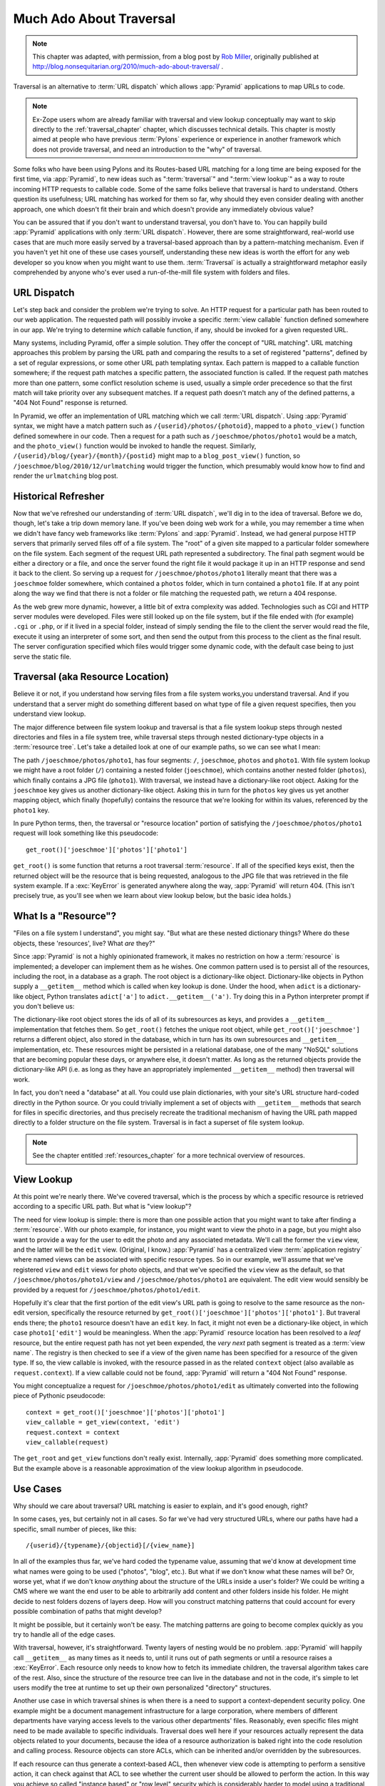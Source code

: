 .. _much_ado_about_traversal_chapter:

========================
Much Ado About Traversal
========================

.. note:: This chapter was adapted, with permission, from a blog post by `Rob
   Miller <http://blog.nonsequitarian.org/>`_, originally published at
   http://blog.nonsequitarian.org/2010/much-ado-about-traversal/ .

Traversal is an alternative to :term:`URL dispatch` which allows
:app:`Pyramid` applications to map URLs to code.

.. note::
   
   Ex-Zope users whom are already familiar with traversal and view lookup
   conceptually may want to skip directly to the :ref:`traversal_chapter`
   chapter, which discusses technical details.  This chapter is mostly aimed
   at people who have previous :term:`Pylons` experience or experience in
   another framework which does not provide traversal, and need an
   introduction to the "why" of traversal.

Some folks who have been using Pylons and its Routes-based URL matching for a
long time are being exposed for the first time, via :app:`Pyramid`, to new
ideas such as ":term:`traversal`" and ":term:`view lookup`" as a way to route
incoming HTTP requests to callable code.  Some of the same folks believe that
traversal is hard to understand.  Others question its usefulness; URL
matching has worked for them so far, why should they even consider dealing
with another approach, one which doesn't fit their brain and which doesn't
provide any immediately obvious value?

You can be assured that if you don't want to understand traversal, you don't
have to.  You can happily build :app:`Pyramid` applications with only
:term:`URL dispatch`.  However, there are some straightforward, real-world
use cases that are much more easily served by a traversal-based approach than
by a pattern-matching mechanism.  Even if you haven't yet hit one of these
use cases yourself, understanding these new ideas is worth the effort for any
web developer so you know when you might want to use them.  :term:`Traversal`
is actually a straightforward metaphor easily comprehended by anyone who's
ever used a run-of-the-mill file system with folders and files.

URL Dispatch
------------

Let's step back and consider the problem we're trying to solve.  An
HTTP request for a particular path has been routed to our web
application.  The requested path will possibly invoke a specific
:term:`view callable` function defined somewhere in our app.  We're
trying to determine *which* callable function, if any, should be
invoked for a given requested URL.

Many systems, including Pyramid, offer a simple solution.  They offer the
concept of "URL matching".  URL matching approaches this problem by parsing
the URL path and comparing the results to a set of registered "patterns",
defined by a set of regular expressions, or some other URL path templating
syntax.  Each pattern is mapped to a callable function somewhere; if the
request path matches a specific pattern, the associated function is called.
If the request path matches more than one pattern, some conflict resolution
scheme is used, usually a simple order precedence so that the first match
will take priority over any subsequent matches.  If a request path doesn't
match any of the defined patterns, a "404 Not Found" response is returned.

In Pyramid, we offer an implementation of URL matching which we call
:term:`URL dispatch`.  Using :app:`Pyramid` syntax, we might have a match
pattern such as ``/{userid}/photos/{photoid}``, mapped to a ``photo_view()``
function defined somewhere in our code.  Then a request for a path such as
``/joeschmoe/photos/photo1`` would be a match, and the ``photo_view()``
function would be invoked to handle the request.  Similarly,
``/{userid}/blog/{year}/{month}/{postid}`` might map to a
``blog_post_view()`` function, so ``/joeschmoe/blog/2010/12/urlmatching``
would trigger the function, which presumably would know how to find and
render the ``urlmatching`` blog post.

Historical Refresher
--------------------

Now that we've refreshed our understanding of :term:`URL dispatch`, we'll dig
in to the idea of traversal.  Before we do, though, let's take a trip down
memory lane.  If you've been doing web work for a while, you may remember a
time when we didn't have fancy web frameworks like :term:`Pylons` and
:app:`Pyramid`.  Instead, we had general purpose HTTP servers that primarily
served files off of a file system.  The "root" of a given site mapped to a
particular folder somewhere on the file system.  Each segment of the request
URL path represented a subdirectory.  The final path segment would be either
a directory or a file, and once the server found the right file it would
package it up in an HTTP response and send it back to the client.  So serving
up a request for ``/joeschmoe/photos/photo1`` literally meant that there was
a ``joeschmoe`` folder somewhere, which contained a ``photos`` folder, which
in turn contained a ``photo1`` file.  If at any point along the way we find
that there is not a folder or file matching the requested path, we return a
404 response.

As the web grew more dynamic, however, a little bit of extra complexity was
added.  Technologies such as CGI and HTTP server modules were developed.
Files were still looked up on the file system, but if the file ended with
(for example) ``.cgi`` or ``.php``, or if it lived in a special folder,
instead of simply sending the file to the client the server would read the
file, execute it using an interpreter of some sort, and then send the output
from this process to the client as the final result.  The server
configuration specified which files would trigger some dynamic code, with the
default case being to just serve the static file.

Traversal (aka Resource Location)
---------------------------------

.. index::
   single: traversal overview

Believe it or not, if you understand how serving files from a file system
works,you understand traversal.  And if you understand that a server might do
something different based on what type of file a given request specifies,
then you understand view lookup.

The major difference between file system lookup and traversal is that a file
system lookup steps through nested directories and files in a file system
tree, while traversal steps through nested dictionary-type objects in a
:term:`resource tree`.  Let's take a detailed look at one of our example
paths, so we can see what I mean:

The path ``/joeschmoe/photos/photo1``, has four segments: ``/``,
``joeschmoe``, ``photos`` and ``photo1``.  With file system lookup we might
have a root folder (``/``) containing a nested folder (``joeschmoe``), which
contains another nested folder (``photos``), which finally contains a JPG
file (``photo1``).  With traversal, we instead have a dictionary-like root
object.  Asking for the ``joeschmoe`` key gives us another dictionary-like
object.  Asking this in turn for the ``photos`` key gives us yet another
mapping object, which finally (hopefully) contains the resource that we're
looking for within its values, referenced by the ``photo1`` key.

In pure Python terms, then, the traversal or "resource location"
portion of satisfying the ``/joeschmoe/photos/photo1`` request
will look something like this pseudocode::

    get_root()['joeschmoe']['photos']['photo1']

``get_root()`` is some function that returns a root traversal
:term:`resource`.  If all of the specified keys exist, then the returned
object will be the resource that is being requested, analogous to the JPG
file that was retrieved in the file system example.  If a :exc:`KeyError` is
generated anywhere along the way, :app:`Pyramid` will return 404.  (This
isn't precisely true, as you'll see when we learn about view lookup below,
but the basic idea holds.)

What Is a "Resource"?
---------------------

"Files on a file system I understand", you might say.  "But what are these
nested dictionary things?  Where do these objects, these 'resources', live?
What *are* they?"

Since :app:`Pyramid` is not a highly opinionated framework, it makes no
restriction on how a :term:`resource` is implemented; a developer can
implement them as he wishes.  One common pattern used is to persist all of
the resources, including the root, in a database as a graph.  The root object
is a dictionary-like object.  Dictionary-like objects in Python supply a
``__getitem__`` method which is called when key lookup is done.  Under the
hood, when ``adict`` is a dictionary-like object, Python translates
``adict['a']`` to ``adict.__getitem__('a')``.  Try doing this in a Python
interpreter prompt if you don't believe us:

.. code-block:: text
   :linenos:

   Python 2.4.6 (#2, Apr 29 2010, 00:31:48) 
   [GCC 4.4.3] on linux2
   Type "help", "copyright", "credits" or "license" for more information.
   >>> adict = {}
   >>> adict['a'] = 1
   >>> adict['a']
   1
   >>> adict.__getitem__('a')
   1


The dictionary-like root object stores the ids of all of its subresources as
keys, and provides a ``__getitem__`` implementation that fetches them.  So
``get_root()`` fetches the unique root object, while
``get_root()['joeschmoe']`` returns a different object, also stored in the
database, which in turn has its own subresources and ``__getitem__``
implementation, etc.  These resources might be persisted in a relational
database, one of the many "NoSQL" solutions that are becoming popular these
days, or anywhere else, it doesn't matter.  As long as the returned objects
provide the dictionary-like API (i.e. as long as they have an appropriately
implemented ``__getitem__`` method) then traversal will work.

In fact, you don't need a "database" at all.  You could use plain
dictionaries, with your site's URL structure hard-coded directly in
the Python source.  Or you could trivially implement a set of objects
with ``__getitem__`` methods that search for files in specific
directories, and thus precisely recreate the traditional mechanism of
having the URL path mapped directly to a folder structure on the file
system.  Traversal is in fact a superset of file system lookup.

.. note:: See the chapter entitled :ref:`resources_chapter` for a more
   technical overview of resources.

View Lookup
-----------

At this point we're nearly there.  We've covered traversal, which is the
process by which a specific resource is retrieved according to a specific URL
path.  But what is "view lookup"?

The need for view lookup is simple: there is more than one possible action
that you might want to take after finding a :term:`resource`.  With our photo
example, for instance, you might want to view the photo in a page, but you
might also want to provide a way for the user to edit the photo and any
associated metadata.  We'll call the former the ``view`` view, and the latter
will be the ``edit`` view.  (Original, I know.)  :app:`Pyramid` has a
centralized view :term:`application registry` where named views can be
associated with specific resource types.  So in our example, we'll assume
that we've registered ``view`` and ``edit`` views for photo objects, and that
we've specified the ``view`` view as the default, so that
``/joeschmoe/photos/photo1/view`` and ``/joeschmoe/photos/photo1`` are
equivalent.  The edit view would sensibly be provided by a request for
``/joeschmoe/photos/photo1/edit``.

Hopefully it's clear that the first portion of the edit view's URL path is
going to resolve to the same resource as the non-edit version, specifically
the resource returned by ``get_root()['joeschmoe']['photos']['photo1']``.
But traveral ends there; the ``photo1`` resource doesn't have an ``edit``
key.  In fact, it might not even be a dictionary-like object, in which case
``photo1['edit']`` would be meaningless.  When the :app:`Pyramid` resource
location has been resolved to a *leaf* resource, but the entire request path
has not yet been expended, the *very next* path segment is treated as a
:term:`view name`.  The registry is then checked to see if a view of the
given name has been specified for a resource of the given type.  If so, the
view callable is invoked, with the resource passed in as the related
``context`` object (also available as ``request.context``).  If a view
callable could not be found, :app:`Pyramid` will return a "404 Not Found"
response.

You might conceptualize a request for ``/joeschmoe/photos/photo1/edit`` as
ultimately converted into the following piece of Pythonic pseudocode::

  context = get_root()['joeschmoe']['photos']['photo1']
  view_callable = get_view(context, 'edit')
  request.context = context
  view_callable(request)

The ``get_root`` and ``get_view`` functions don't really exist.  Internally,
:app:`Pyramid` does something more complicated.  But the example above
is a reasonable approximation of the view lookup algorithm in pseudocode.

Use Cases
---------

Why should we care about traversal?  URL matching is easier to explain, and
it's good enough, right?

In some cases, yes, but certainly not in all cases.  So far we've had very
structured URLs, where our paths have had a specific, small number of pieces,
like this::

  /{userid}/{typename}/{objectid}[/{view_name}]

In all of the examples thus far, we've hard coded the typename value,
assuming that we'd know at development time what names were going to be used
("photos", "blog", etc.).  But what if we don't know what these names will
be?  Or, worse yet, what if we don't know *anything* about the structure of
the URLs inside a user's folder?  We could be writing a CMS where we want the
end user to be able to arbitrarily add content and other folders inside his
folder.  He might decide to nest folders dozens of layers deep.  How will you
construct matching patterns that could account for every possible combination
of paths that might develop?

It might be possible, but it certainly won't be easy.  The matching
patterns are going to become complex quickly as you try to handle all
of the edge cases.

With traversal, however, it's straightforward.  Twenty layers of nesting
would be no problem.  :app:`Pyramid` will happily call ``__getitem__`` as
many times as it needs to, until it runs out of path segments or until a
resource raises a :exc:`KeyError`.  Each resource only needs to know how to
fetch its immediate children, the traversal algorithm takes care of the rest.
Also, since the structure of the resource tree can live in the database and
not in the code, it's simple to let users modify the tree at runtime to set
up their own personalized "directory" structures.

Another use case in which traversal shines is when there is a need to support
a context-dependent security policy.  One example might be a document
management infrastructure for a large corporation, where members of different
departments have varying access levels to the various other departments'
files.  Reasonably, even specific files might need to be made available to
specific individuals.  Traversal does well here if your resources actually
represent the data objects related to your documents, because the idea of a
resource authorization is baked right into the code resolution and calling
process.  Resource objects can store ACLs, which can be inherited and/or
overridden by the subresources.

If each resource can thus generate a context-based ACL, then whenever view
code is attempting to perform a sensitive action, it can check against that
ACL to see whether the current user should be allowed to perform the action.
In this way you achieve so called "instance based" or "row level" security
which is considerably harder to model using a traditional tabular approach.
:app:`Pyramid` actively supports such a scheme, and in fact if you register
your views with guard permissions and use an authorization policy,
:app:`Pyramid` can check against a resource's ACL when deciding whether or
not the view itself is available to the current user.

In summary, there are entire classes of problems that are more easily served
by traversal and view lookup than by :term:`URL dispatch`.  If your problems
don't require it, great: stick with :term:`URL dispatch`.  But if you're
using :app:`Pyramid` and you ever find that you *do* need to support one of
these use cases, you'll be glad you have traversal in your toolkit.

.. note:: It is even possible to mix and match :term:`traversal` with
   :term:`URL dispatch` in the same :app:`Pyramid` application. See the
   :ref:`hybrid_chapter` chapter for details.
